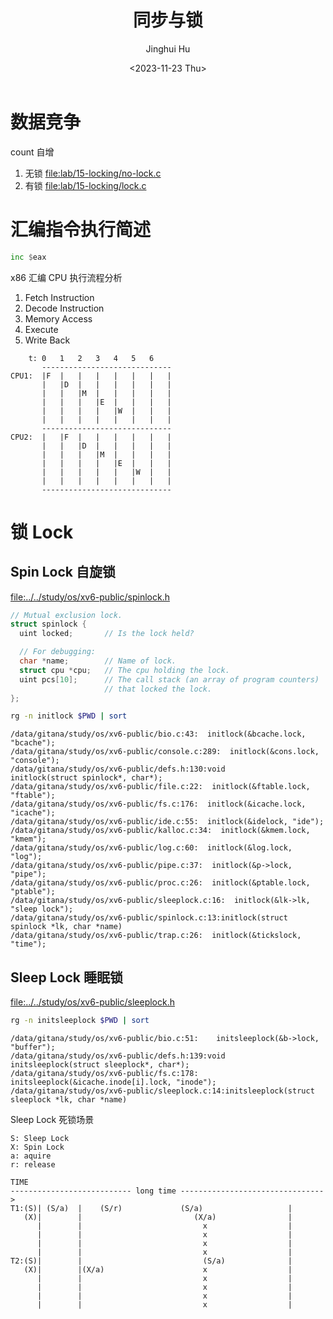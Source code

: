 #+TITLE: 同步与锁
#+AUTHOR: Jinghui Hu
#+EMAIL: hujinghui@buaa.edu.cn
#+DATE: <2023-11-23 Thu>
#+STARTUP: overview num indent
#+OPTIONS: ^:nil
#+PROPERTY: header-args:sh :results output :dir ../../study/os/xv6-public


* 数据竞争
count 自增
1. 无锁 [[file:lab/15-locking/no-lock.c]]
2. 有锁 [[file:lab/15-locking/lock.c]]

* 汇编指令执行简述
#+BEGIN_SRC asm
  inc $eax
#+END_SRC

x86 汇编 CPU 执行流程分析
1. Fetch Instruction
2. Decode Instruction
3. Memory Access
4. Execute
5. Write Back

#+BEGIN_EXAMPLE
      t: 0   1   2   3   4   5   6
         -----------------------------
  CPU1:  |F  |   |   |   |   |   |   |
         |   |D  |   |   |   |   |   |
         |   |   |M  |   |   |   |   |
         |   |   |   |E  |   |   |   |
         |   |   |   |   |W  |   |   |
         |   |   |   |   |   |   |   |
         -----------------------------
  CPU2:  |   |F  |   |   |   |   |   |
         |   |   |D  |   |   |   |   |
         |   |   |   |M  |   |   |   |
         |   |   |   |   |E  |   |   |
         |   |   |   |   |   |W  |   |
         |   |   |   |   |   |   |   |
         -----------------------------
#+END_EXAMPLE

* 锁 Lock
** Spin Lock 自旋锁

[[file:../../study/os/xv6-public/spinlock.h]]
#+BEGIN_SRC c
  // Mutual exclusion lock.
  struct spinlock {
    uint locked;       // Is the lock held?

    // For debugging:
    char *name;        // Name of lock.
    struct cpu *cpu;   // The cpu holding the lock.
    uint pcs[10];      // The call stack (an array of program counters)
                       // that locked the lock.
  };
#+END_SRC

#+BEGIN_SRC sh :results output :exports both
  rg -n initlock $PWD | sort
#+END_SRC

#+RESULTS:
#+begin_example
/data/gitana/study/os/xv6-public/bio.c:43:  initlock(&bcache.lock, "bcache");
/data/gitana/study/os/xv6-public/console.c:289:  initlock(&cons.lock, "console");
/data/gitana/study/os/xv6-public/defs.h:130:void            initlock(struct spinlock*, char*);
/data/gitana/study/os/xv6-public/file.c:22:  initlock(&ftable.lock, "ftable");
/data/gitana/study/os/xv6-public/fs.c:176:  initlock(&icache.lock, "icache");
/data/gitana/study/os/xv6-public/ide.c:55:  initlock(&idelock, "ide");
/data/gitana/study/os/xv6-public/kalloc.c:34:  initlock(&kmem.lock, "kmem");
/data/gitana/study/os/xv6-public/log.c:60:  initlock(&log.lock, "log");
/data/gitana/study/os/xv6-public/pipe.c:37:  initlock(&p->lock, "pipe");
/data/gitana/study/os/xv6-public/proc.c:26:  initlock(&ptable.lock, "ptable");
/data/gitana/study/os/xv6-public/sleeplock.c:16:  initlock(&lk->lk, "sleep lock");
/data/gitana/study/os/xv6-public/spinlock.c:13:initlock(struct spinlock *lk, char *name)
/data/gitana/study/os/xv6-public/trap.c:26:  initlock(&tickslock, "time");
#+end_example

** Sleep Lock 睡眠锁
[[file:../../study/os/xv6-public/sleeplock.h]]

#+BEGIN_SRC sh :results output :exports both
  rg -n initsleeplock $PWD | sort
#+END_SRC

#+RESULTS:
: /data/gitana/study/os/xv6-public/bio.c:51:    initsleeplock(&b->lock, "buffer");
: /data/gitana/study/os/xv6-public/defs.h:139:void            initsleeplock(struct sleeplock*, char*);
: /data/gitana/study/os/xv6-public/fs.c:178:    initsleeplock(&icache.inode[i].lock, "inode");
: /data/gitana/study/os/xv6-public/sleeplock.c:14:initsleeplock(struct sleeplock *lk, char *name)


Sleep Lock 死锁场景
#+BEGIN_EXAMPLE
  S: Sleep Lock
  X: Spin Lock
  a: aquire
  r: release

  TIME
  --------------------------- long time -------------------------------->
  T1:(S)| (S/a)  |    (S/r)             (S/a)                   |
     (X)|        |                         (X/a)                |
        |        |                           x                  |
        |        |                           x                  |
        |        |                           x                  |
        |        |                           x                  |
  T2:(S)|        |                           (S/a)              |
     (X)|        |(X/a)                      x                  |
        |        |                           x                  |
        |        |                           x                  |
        |        |                           x                  |
        |        |                           x                  |
#+END_EXAMPLE
